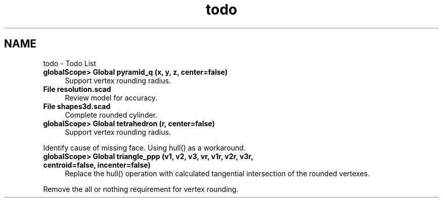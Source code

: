.TH "todo" 3 "Thu Feb 2 2017" "Version v0.4" "omdl" \" -*- nroff -*-
.ad l
.nh
.SH NAME
todo \- Todo List 

.IP "\fBglobalScope> Global \fBpyramid_q\fP (x, y, z, center=false)\fP" 1c
Support vertex rounding radius\&.  
.IP "\fBFile \fBresolution\&.scad\fP \fP" 1c
Review model for accuracy\&. 
.IP "\fBFile \fBshapes3d\&.scad\fP \fP" 1c
Complete rounded cylinder\&. 
.IP "\fBglobalScope> Global \fBtetrahedron\fP (r, center=false)\fP" 1c
Support vertex rounding radius\&. 
.PP
Identify cause of missing face\&. Using hull() as a workaround\&.  
.IP "\fBglobalScope> Global \fBtriangle_ppp\fP (v1, v2, v3, vr, v1r, v2r, v3r, centroid=false, incenter=false)\fP" 1c
Replace the hull() operation with calculated tangential intersection of the rounded vertexes\&. 
.PP
Remove the all or nothing requirement for vertex rounding\&. 
.PP

